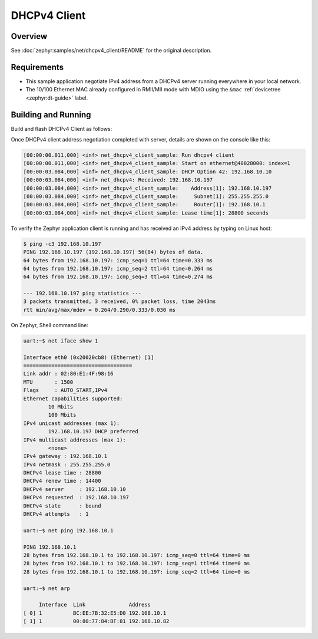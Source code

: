 .. _tiac_magpie_dhcpv4-client-sample:

DHCPv4 Client
#############

Overview
********

See :doc:`zephyr:samples/net/dhcpv4_client/README` for the original description.

.. _tiac_magpie_dhcpv4-client-sample-requirements:

Requirements
************

- This sample application negotiate IPv4 address from a DHCPv4 server
  running everywhere in your local network.
- The 10/100 Ethernet MAC already configured in RMII/MII mode with MDIO
  using the ``&mac`` :ref:`devicetree <zephyr:dt-guide>` label.

Building and Running
********************

Build and flash DHCPv4 Client as follows:

.. zephyr-app-commands::
   :app: zephyr/samples/net/dhcpv4_client
   :build-dir: dhcpv4_client-tiac_magpie
   :board: tiac_magpie
   :west-args: -p
   :goals: build flash
   :host-os: unix

Once DHCPv4 client address negotiation completed with server, details
are shown on the console like this:

.. code-block:: none

   [00:00:00.011,000] <inf> net_dhcpv4_client_sample: Run dhcpv4 client
   [00:00:00.011,000] <inf> net_dhcpv4_client_sample: Start on ethernet@40028000: index=1
   [00:00:03.084,000] <inf> net_dhcpv4_client_sample: DHCP Option 42: 192.168.10.10
   [00:00:03.084,000] <inf> net_dhcpv4: Received: 192.168.10.197
   [00:00:03.084,000] <inf> net_dhcpv4_client_sample:    Address[1]: 192.168.10.197
   [00:00:03.084,000] <inf> net_dhcpv4_client_sample:     Subnet[1]: 255.255.255.0
   [00:00:03.084,000] <inf> net_dhcpv4_client_sample:     Router[1]: 192.168.10.1
   [00:00:03.084,000] <inf> net_dhcpv4_client_sample: Lease time[1]: 28800 seconds

To verify the Zephyr application client is running and has received
an IPv4 address by typing on Linux host:

.. code-block:: console

   $ ping -c3 192.168.10.197
   PING 192.168.10.197 (192.168.10.197) 56(84) bytes of data.
   64 bytes from 192.168.10.197: icmp_seq=1 ttl=64 time=0.333 ms
   64 bytes from 192.168.10.197: icmp_seq=2 ttl=64 time=0.264 ms
   64 bytes from 192.168.10.197: icmp_seq=3 ttl=64 time=0.274 ms

   --- 192.168.10.197 ping statistics ---
   3 packets transmitted, 3 received, 0% packet loss, time 2043ms
   rtt min/avg/max/mdev = 0.264/0.290/0.333/0.030 ms

On Zephyr, Shell command line:

.. code-block:: none

   uart:~$ net iface show 1

   Interface eth0 (0x20020cb8) (Ethernet) [1]
   ===================================
   Link addr : 02:80:E1:4F:98:16
   MTU       : 1500
   Flags     : AUTO_START,IPv4
   Ethernet capabilities supported:
	   10 Mbits
	   100 Mbits
   IPv4 unicast addresses (max 1):
	   192.168.10.197 DHCP preferred
   IPv4 multicast addresses (max 1):
	   <none>
   IPv4 gateway : 192.168.10.1
   IPv4 netmask : 255.255.255.0
   DHCPv4 lease time : 28800
   DHCPv4 renew time : 14400
   DHCPv4 server     : 192.168.10.10
   DHCPv4 requested  : 192.168.10.197
   DHCPv4 state      : bound
   DHCPv4 attempts   : 1

   uart:~$ net ping 192.168.10.1

   PING 192.168.10.1
   28 bytes from 192.168.10.1 to 192.168.10.197: icmp_seq=0 ttl=64 time=0 ms
   28 bytes from 192.168.10.1 to 192.168.10.197: icmp_seq=1 ttl=64 time=0 ms
   28 bytes from 192.168.10.1 to 192.168.10.197: icmp_seq=2 ttl=64 time=0 ms

   uart:~$ net arp

        Interface  Link              Address
   [ 0] 1          BC:EE:7B:32:E5:D0 192.168.10.1
   [ 1] 1          00:80:77:84:BF:81 192.168.10.82
